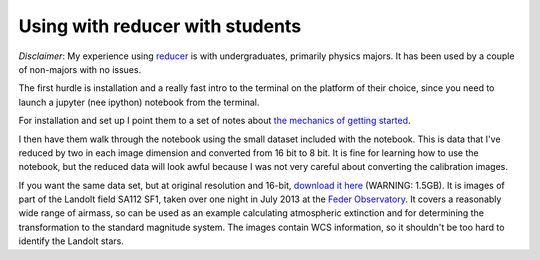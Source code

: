 .. _use_with_students:

Using with reducer with students
================================

*Disclaimer*: My experience using `reducer`_ is with undergraduates, primarily
physics majors. It has been used by a couple of non-majors with no issues.

The first hurdle is installation and a really fast intro to the terminal on
the platform of their choice, since you need to launch a jupyter (nee ipython)
notebook from the terminal.

For installation and set up I point them to a set of notes about
`the mechanics of getting started`_.

I then have them walk through the notebook using the small dataset included
with the notebook. This is data that I've reduced by two in each image
dimension and converted from 16 bit to 8 bit. It is fine for learning how to
use the notebook, but the reduced data will look awful because I was not very
careful about converting the calibration images.

If you want the same data set, but at original resolution and 16-bit,
`download it here`_ (WARNING: 1.5GB). It is images of part of the Landolt
field SA112 SF1, taken over one night in July 2013 at the `Feder Observatory`_.
It covers a reasonably wide range of airmass, so can be used as
an example calculating atmospheric extinction and for determining the
transformation to the standard magnitude system. The images contain WCS
information, so it shouldn't be too hard to identify the Landolt stars.

.. _the mechanics of getting started: http://astro-research-setup.readthedocs.org/en/latest/
.. _Feder Observatory: http://astronomy.mnstate.edu/Feder_Observatory/
.. _download it here: http://physics.mnstate.edu/craig/2013-07-03.zip
.. _reducer: http://reducer.readthedocs.org/
